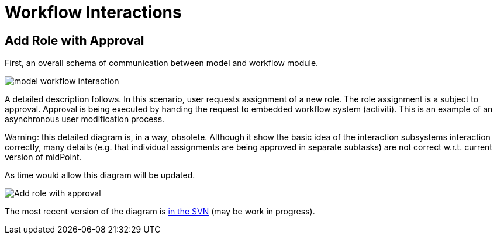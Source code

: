 = Workflow Interactions
:page-wiki-name: Workflow Interactions
:page-wiki-metadata-create-user: semancik
:page-wiki-metadata-create-date: 2011-06-27T17:42:06.997+02:00
:page-wiki-metadata-modify-user: mederly
:page-wiki-metadata-modify-date: 2013-09-06T10:51:45.367+02:00
:page-archived: true
:page-obsolete: true

== Add Role with Approval

First, an overall schema of communication between model and workflow module.

image::model_workflow_interaction.jpg[]





A detailed description follows.
In this scenario, user requests assignment of a new role.
The role assignment is a subject to approval.
Approval is being executed by handing the request to embedded workflow system (activiti).
This is an example of an asynchronous user modification process.

Warning: this detailed diagram is, in a way, obsolete. Although it show the basic idea of the interaction subsystems interaction correctly, many details (e.g. that individual assignments are being approved in separate subtasks) are not correct w.r.t. current version of midPoint.

As time would allow this diagram will be updated.

image::Add-role-with-approval.png[]



The most recent version of the diagram is link:https://svn.evolveum.com/midpoint/design/images/architecture/Architecture/System%20Interactions/Add%20role%20with%20approval.png[in the SVN] (may be work in progress).